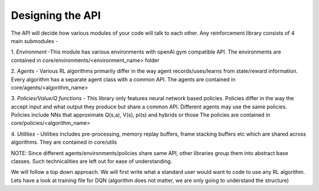 ==================================
Designing the API
==================================

The API will decide how various modules of your code will talk to each other.
Any reinforcement library consists of 4 main submodules -

1. *Environment* -This module has various environments with openAI gym compatible API.
The environments are contained in core/environments/<environment_name> folder

2. *Agents* - Various RL algorithms primarily differ in the way agent records/uses/learns from state/reward information.
Every algorithm has a separate agent class with a common API. The agents are contained in core/agents/<algorithm_name>

3. *Policies/Value/Q functions* - This library only features neural network based policies.
Policies differ in the way the accept input and what output they produce but share a common API.
Different agents may use the same policies. Policies include NNs that approximate Q(s,a), V(s), pi(s) and hybrids or those
The policies are contained in core/policies/<algorithm_name>

4. *Utilities* - Utilities includes pre-processing, memory replay buffers, frame stacking buffers etc which are shared across algorithms.
They are contained in core/utils

NOTE: Since different agents/environments/policies share same API, other libraries group them into abstract base classes.
Such technicalities are left out for ease of understanding.

We will follow a top down approach. We will first write what a standard user would want to code to use any RL algorithm.
Lets have a look at training file for DQN (algorithm does not matter, we are only going to understand the structure)